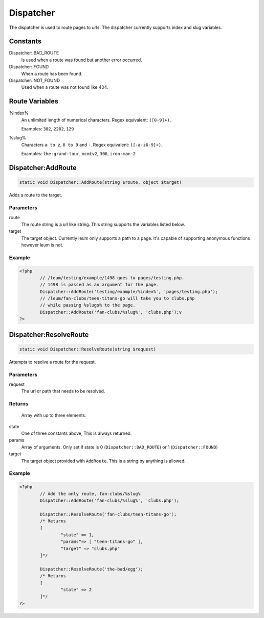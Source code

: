 Dispatcher
==========

The dispatcher is used to route pages to urls.
The dispatcher currently supports index and slug variables.

Constants
---------
Dispatcher\:\:BAD_ROUTE
	Is used when a route was found but another error occurred.
Dispatcher\:\:FOUND
	When a route has been found.
Dispatcher\:\:NOT_FOUND
	Used when a route was not found like 404.

Route Variables
---------------
%index%
	An unlimited length of numerical characters.
	Regex equivalent: ``([0-9]+)``.

	Examples: ``302``, ``2202``, ``129``
%slug%
	Characters ``a to z``, ``0 to 9`` and ``-``.
	Regex equivalent: ``([-a-z0-9]+)``.

	Examples: ``the-grand-tour``, ``mcmtv2``, ``300``, ``iron-man-2``

Dispatcher:AddRoute
-------------------

.. code-block:: php

	static void Dispatcher::AddRoute(string $route, object $target)

Adds a route to the target.

Parameters
^^^^^^^^^^

route
	The route string is a url like string. This string supports the variables listed below.
target
	The target object. Currently leum only supports a path to a page. It's capable of supporting anonymous functions however leum is not.

Example
^^^^^^^
.. code-block:: php

	<?php
		// /leum/testing/example/1498 goes to pages/testing.php.
		// 1498 is passed as an argument for the page.
		Dispatcher::AddRoute('testing/example/%index%', 'pages/testing.php');
		// /leum/fan-clubs/teen-titans-go will take you to clubs.php
		// while passing %slugs% to the page.
		Dispatcher::AddRoute('fan-clubs/%slug%', 'clubs.php');v
	?>





Dispatcher:ResolveRoute
-------------------

.. code-block:: php

	static void Dispatcher::ResolveRoute(string $request)

Attempts to resolve a route for the request.

Parameters
^^^^^^^^^^

request
	The url or path that needs to be resolved.

Returns
^^^^^^^
	Array with up to three elements.

state
	One of three constants above, This is always returned.
params
	Array of arguments. Only set if state is 0 (``Dispatcher::BAD_ROUTE``) or 1 (``Dispatcher::FOUND``)
target
	The target object provided with ``AddRoute``. This is a string by anything is allowed.

Example
^^^^^^^
.. code-block:: php

	<?php
		// Add the only route, fan-clubs/%slug%
		Dispatcher::AddRoute('fan-clubs/%slug%', 'clubs.php');

		Dispatcher::ResolveRoute('fan-clubs/teen-titans-go');
		/* Returns
		[
			"state" => 1,
			"params"=> [ "teen-titans-go" ],
			"target" => "clubs.php"
		]*/

		Dispatcher::ResolveRoute('the-bad/egg');
		/* Returns
		[
			"state" => 2
		]*/
	?>
